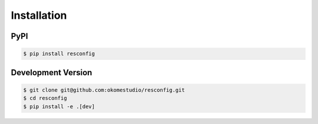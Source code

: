 Installation
============

PyPI
----

.. code-block:: sh

    $ pip install resconfig


Development Version
-------------------

.. code-block:: sh

    $ git clone git@github.com:okomestudio/resconfig.git
    $ cd resconfig
    $ pip install -e .[dev]

